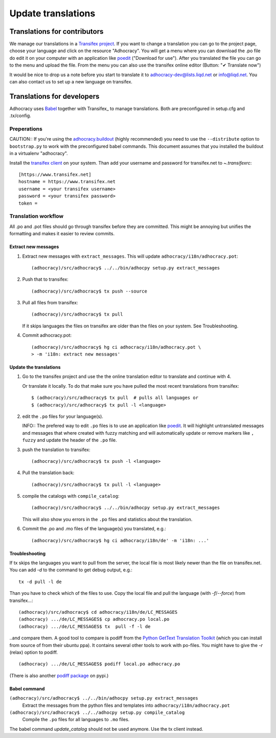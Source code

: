 Update translations
===================

Translations for contributors
~~~~~~~~~~~~~~~~~~~~~~~~~~~~~

We manage our translations in a `Transifex project`_. If you want to
change a translation you can go to the project page, choose your
language and click on the resource "Adhocracy". You will get a menu
where you can download the .po file do edit it on your computer with
an application like `poedit`_ ("Download for use"). After you
translated the file you can go to the menu and upload the file. From
the menu you can also use the transifex online editor (Button: "✔
Translate now")

It would be nice to drop us a note before you start to translate it to
adhocracy-dev@lists.liqd.net or info@liqd.net. You can also contact us
to set up a new language on transifex.

Translations for developers
~~~~~~~~~~~~~~~~~~~~~~~~~~~

Adhocracy uses Babel_ together with Transifex_ to manage translations.
Both are preconfigured in setup.cfg and .tx/config.


Preperations
------------

CAUTION:: If you're using the `adhocracy.buildout`_ (highly
recommended) you need to use the ``--distribute`` option to
``bootstrap.py`` to work with the preconfigured babel commands.
This document assumes that you installed the buildout in a virtualenv
"adhocracy".

Install the `transifex client`_ on your system.  Than add your
username and password for transifex.net to `~.transifexrc`::

    [https://www.transifex.net]
    hostname = https://www.transifex.net
    username = <your transifex username>
    password = <your transifex password>
    token = 

Translation workflow
--------------------

All .po and .pot files should go through transifex before they are
committed. This might be annoying but unifies the formatting and 
makes it easier to review commits.

Extract new messages
''''''''''''''''''''
1. Extract new messages with ``extract_messages``. This will update
   ``adhocracy/i18n/adhocracy.pot``::

     (adhocracy)/src/adhocracy$ ../../bin/adhocpy setup.py extract_messages

2. Push that to transifex::

     (adhocracy)/src/adhocracy$ tx push --source

3. Pull all files from transifex::

     (adhocracy)/src/adhocracy$ tx pull

   If it skips languages the files on transifex are older than the
   files on your system. See Troubleshooting.

4. Commit adhocracy.pot::

     (adhocracy)/src/adhocracy$ hg ci adhocracy/i18n/adhocracy.pot \
     > -m 'i18n: extract new messages'

Update the translations
'''''''''''''''''''''''
1. Go to the transifex project and use the the online translation
   editor to translate and continue with 4.

   Or translate it locally. To do that make sure you have pulled the
   most recent translations from transifex::

     $ (adhocracy)/src/adhocracy$ tx pull  # pulls all languages or
     $ (adhocracy)/src/adhocracy$ tx pull -l <language>

2. edit the ``.po`` files for your language(s). 

   INFO:: The prefered way to edit ``.po`` files is to use an
   application like poedit_. It will highlight untranslated messages
   and messages that where created with fuzzy matching and will
   automatically update or remove markers like ``, fuzzy`` and update
   the header of the ``.po`` file.

3. push the translation to transifex::
  
     (adhocracy)/src/adhocracy$ tx push -l <language> 

4. Pull the translation back::

     (adhocracy)/src/adhocracy$ tx pull -l <language>

5. compile the catalogs with ``compile_catalog``::

     (adhocracy)/src/adhocracy$ ../../bin/adhocpy setup.py extract_messages   

   This will also show you errors in the ``.po`` files and statistics
   about the translation.

6. Commit the .po and .mo files of the language(s) you translated, e.g.::

     (adhocracy)/src/adhocracy$ hg ci adhocracy/i18n/de' -m 'i18n: ...'


Troubleshooting
'''''''''''''''

If tx skips the languages you want to pull from the server, the local
file is most likely newer than the file on transifex.net. You can add
`-d` to the command to get debug output, e.g.::

  tx -d pull -l de

Than you have to check which of the files to use. Copy the local file
and pull the language (with `-f`/`--force`) from transifex...::

  (adhocracy)/src/adhocracy$ cd adhocracy/i18n/de/LC_MESSAGES
  (adhocracy) .../de/LC_MESSAGES$ cp adhocracy.po local.po
  (adhocracy) .../de/LC_MESSAGES$ tx  pull -f -l de

..and compare them. A good tool to compare is podiff from the `Python
GetText Translation Toolkit`_ (which you can install from source of
from their ubuntu ppa). It contains several other tools to work with
po-files. You might have to give the `-r` (relax) option to podiff.
::

  (adhocracy) .../de/LC_MESSAGES$ podiff local.po adhocracy.po
  
(There is also another `podiff package`_ on pypi.)

Babel command
'''''''''''''

``(adhocracy)/src/adhocracy$ ../../bin/adhocpy setup.py extract_messages``
   Extract the messages from the python files and templates into 
   ``adhocracy/i18n/adhocracy.pot``

``(adhocracy)/src/adhocracy$ ../../adhocpy setup.py compile_catalog``
  Compile the ``.po`` files for all languages to ``.mo`` files.

The babel command `update_catalog` should not be used anymore. Use the
tx client instead.


.. _Babel: http://babel.edgewall.org/
.. _Transifex project: https://www.transifex.net/projects/p/adhocracy/
.. _transifex client: http://pypi.python.org/pypi/transifex-client
.. _adhocracy.buildout: https://bitbucket.org/liqd/adhocracy.buildout
.. _poedit: http://www.poedit.net/
.. _Python GetText Translation Toolkit: https://launchpad.net/pyg3t
.. _podiff package: http://pypi.python.org/pypi/podiff
